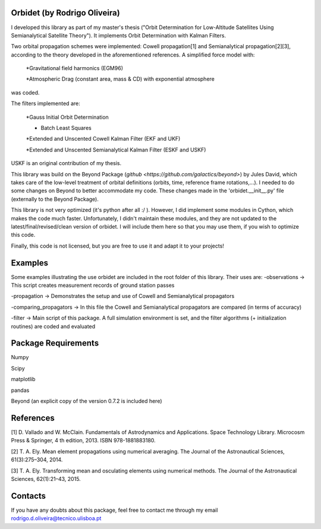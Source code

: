 Orbidet (by Rodrigo Oliveira)
----------

I developed this library as part of my master's thesis ("Orbit Determination for Low-Altitude
Satellites Using Semianalytical Satellite Theory"). It implements Orbit Determination with
Kalman Filters.

Two orbital propagation schemes were implemented: Cowell propagation[1] and Semianalytical propagation[2][3], according
to the theory developed in the aforementioned references. A simplified force model with:

      *Gravitational field harmonics (EGM96)

      *Atmospheric Drag (constant area, mass & CD) with exponential atmosphere

was coded.

The filters implemented are:

      *Gauss Initial Orbit Determination

      * Batch Least Squares

      *Extended and Unscented Cowell Kalman Filter (EKF and UKF)

      *Extended and Unscented Semianalytical Kalman Filter (ESKF and USKF)

USKF is an original contribution of my thesis.

This library was build on the Beyond Package (`github <https://github.com/galactics/beyond>`) by Jules David,
which takes care of the low-level treatment of orbital definitions (orbits, time, reference frame rotations,...).
I needed to do some changes on Beyond to better accommodate my code. These changes made in the 'orbidet.__init__.py'
file (externally to the Beyond Package).

This library is not very optimized (it's python after all :/ ). However, I did implement some modules in
Cython, which makes the code much faster. Unfortunately, I didn't maintain these modules, and they are not updated
to the latest/final/revised/clean version of orbidet. I will include them here so that you may use them, if you wish to
optimize this code.

Finally, this code is not licensed, but you are free to use it and adapt it to your projects!


Examples
----------
Some examples illustrating the use orbidet are included in the root folder of this library. Their uses are:
-observations -> This script creates measurement records of ground station passes

-propagation -> Demonstrates the setup and use of Cowell and Semianalytical propagators

-comparing_propagators -> In this file the Cowell and Semianalytical propagators are compared (in terms of accuracy)

-filter -> Main script of this package. A full simulation environment is set, and the filter algorithms
(+ initialization routines) are coded and evaluated


Package Requirements
----------

Numpy

Scipy

matplotlib

pandas

Beyond (an explicit copy of the version 0.7.2 is included here)


References
----------

[1] D. Vallado and W. McClain. Fundamentals of Astrodynamics and Applications. Space Technology
Library. Microcosm Press & Springer, 4 th edition, 2013. ISBN 978-1881883180.

[2] T. A. Ely. Mean element propagations using numerical averaging. The Journal of the Astronautical
Sciences, 61(3):275–304, 2014.

[3] T. A. Ely. Transforming mean and osculating elements using numerical methods. The Journal of
the Astronautical Sciences, 62(1):21–43, 2015.


Contacts
----------

If you have any doubts about this package, feel free to contact me through my email
rodrigo.d.oliveira@tecnico.ulisboa.pt

